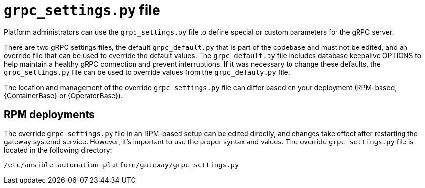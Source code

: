 :_mod-docs-content-type: CONCEPT

[id="grpc-settings-py_{context}"]

= `grpc_settings.py` file

[role="_abstract"]
Platform administrators can use the `grpc_settings.py` file to define special or custom parameters for the gRPC server. 

There are two gRPC settings files; the default `grpc_default.py` that is part of the codebase and must not be edited, and an override file that can be used to override the default values. The `grpc_default.py` file includes database keepalive OPTIONS to help maintain a healthy gRPC connection and prevent interruptions. If it was necessary to change these defaults, the `grpc_settings.py` file can be used to override values from the `grpc_defauly.py` file.

The location and management of the override `grpc_settings.py` file can differ based on your deployment (RPM-based, {ContainerBase} or {OperatorBase}). 

== RPM deployments

The override `grpc_settings.py` file in an RPM-based setup can be edited directly, and changes take effect after restarting the gateway systemd service. However, it’s important to use the proper syntax and values. The override `grpc_settings.py` file is located in the following directory:
----
/etc/ansible-automation-platform/gateway/grpc_settings.py
----
